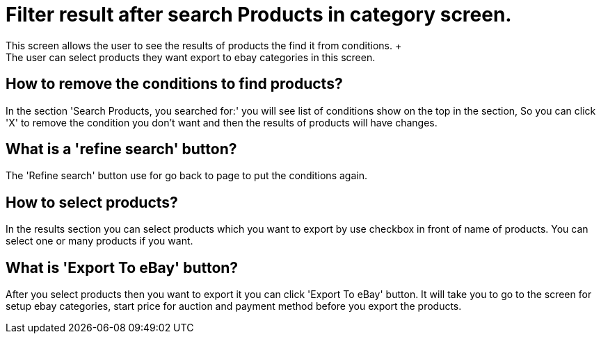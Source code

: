 ////
Licensed to the Apache Software Foundation (ASF) under one
or more contributor license agreements.  See the NOTICE file
distributed with this work for additional information
regarding copyright ownership.  The ASF licenses this file
to you under the Apache License, Version 2.0 (the
"License"); you may not use this file except in compliance
with the License.  You may obtain a copy of the License at

http://www.apache.org/licenses/LICENSE-2.0

Unless required by applicable law or agreed to in writing,
software distributed under the License is distributed on an
"AS IS" BASIS, WITHOUT WARRANTIES OR CONDITIONS OF ANY
KIND, either express or implied.  See the License for the
specific language governing permissions and limitations
under the License.
////
= Filter result after search Products in category screen.
This screen allows the user to see the results of products the find it from  conditions. +
The user can select products they want export to ebay categories in this screen.

== How to remove the conditions to find products?
In the section 'Search Products, you searched for:' you will see list of conditions show on the top in the section,
  So you can click 'X' to remove the condition you don't want and then the results of products will have changes.

== What is a 'refine search' button?
The 'Refine search' button use for go back to page to put the conditions again.

== How to select products?
In the results section you can select products which you want to export by use checkbox in front of name of products.
  You can select one or many products if you want.

== What is 'Export To eBay' button?
After you select products then you want to export it you can click 'Export To eBay' button.
  It will take you to go to the screen for setup ebay categories, start price for auction and payment method before
  you export the products.
